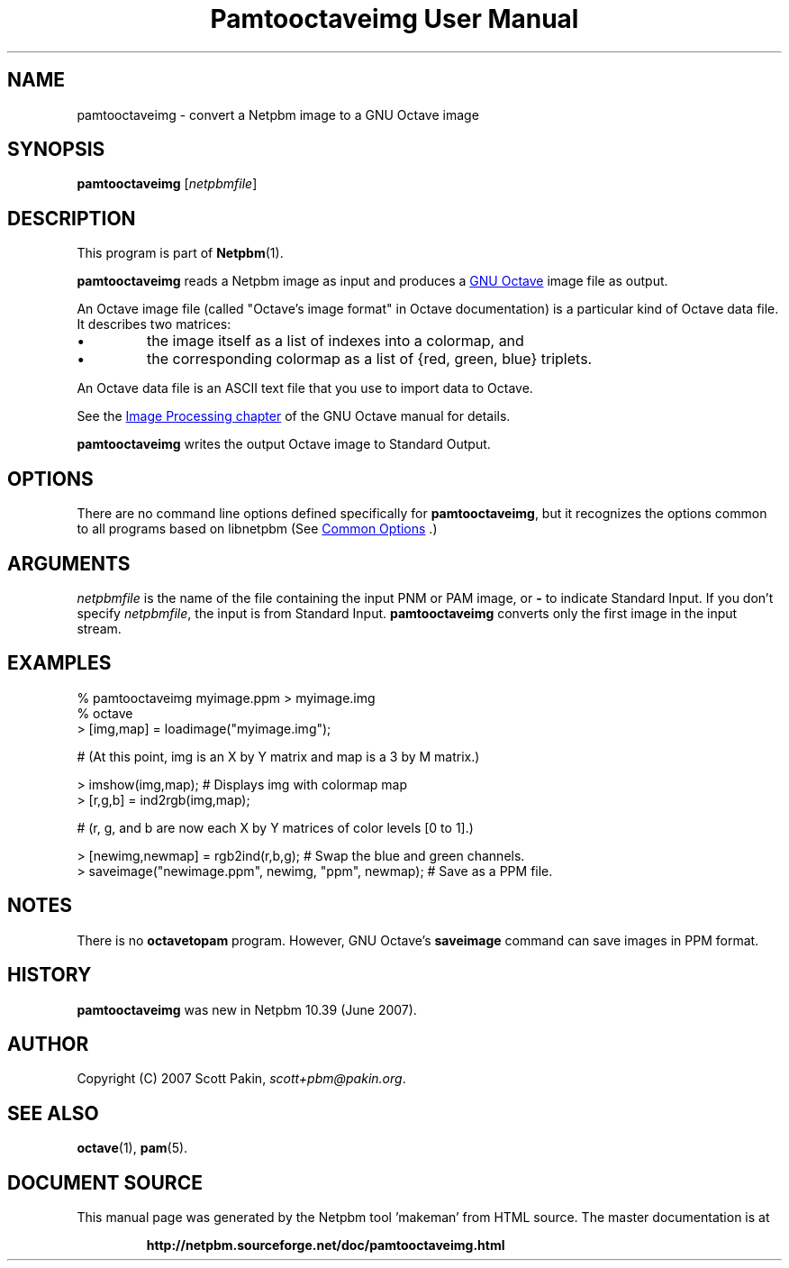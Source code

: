 \
.\" This man page was generated by the Netpbm tool 'makeman' from HTML source.
.\" Do not hand-hack it!  If you have bug fixes or improvements, please find
.\" the corresponding HTML page on the Netpbm website, generate a patch
.\" against that, and send it to the Netpbm maintainer.
.TH "Pamtooctaveimg User Manual" 0 "27 June 2007<br>" "netpbm documentation"
.PP
.SH NAME
.PP
pamtooctaveimg - convert a Netpbm image to a GNU Octave image

.UN synopsis
.SH SYNOPSIS
.PP
\fBpamtooctaveimg\fP
[\fInetpbmfile\fP]

.UN description
.SH DESCRIPTION
.PP
This program is part of
.BR "Netpbm" (1)\c
\&.
.PP
\fBpamtooctaveimg\fP reads a Netpbm image as input and produces a 
.UR http://www.octave.org/
GNU Octave
.UE
\& image file as output.
.PP
An Octave image file (called "Octave's image format" in
Octave documentation) is a particular kind of Octave data file.  It
describes two matrices:


.IP \(bu
the image itself as a list of indexes into a colormap, and
.IP \(bu
the corresponding colormap as a list of {red, green, blue} triplets.

.PP
An Octave data file is an ASCII text file that you use to import data
to Octave.
.PP
See the 
.UR http://www.gnu.org/software/octave/doc/interpreter/Image-Processing.html#Image-Processing
 Image Processing chapter
.UE
\& of the GNU Octave manual for details.
.PP
\fBpamtooctaveimg\fP writes the output Octave image to Standard Output.

.UN options
.SH OPTIONS
.PP
There are no command line options defined specifically
for \fBpamtooctaveimg\fP, but it recognizes the options common to all
programs based on libnetpbm (See 
.UR index.html#commonoptions
 Common Options
.UE
\&.)

.UN arguments
.SH ARGUMENTS
.PP
\fInetpbmfile\fP is the name of the file containing the input PNM
or PAM image, or \fB-\fP to indicate Standard Input.  If you don't
specify \fInetpbmfile\fP, the input is from Standard Input.
\fBpamtooctaveimg\fP converts only the first image in the input stream.

.UN examples
.SH EXAMPLES

.nf
\f(CW
   % pamtooctaveimg myimage.ppm > myimage.img
   % octave
   > [img,map] = loadimage("myimage.img");

   # (At this point, img is an X by Y matrix and map is a 3 by M matrix.)

   > imshow(img,map);   # Displays img with colormap map
   > [r,g,b] = ind2rgb(img,map);

   # (r, g, and b are now each X by Y matrices of color levels [0 to 1].)

   > [newimg,newmap] = rgb2ind(r,b,g);   # Swap the blue and green channels.
   > saveimage("newimage.ppm", newimg, "ppm", newmap);  # Save as a PPM file.
\fP
.fi

.UN notes
.SH NOTES
.PP
There is no \fBoctavetopam\fP program.  However, GNU Octave's
\fBsaveimage\fP command can save images in PPM format.

.UN history
.SH HISTORY
.PP
\fBpamtooctaveimg\fP was new in Netpbm 10.39 (June 2007).

.UN author
.SH AUTHOR
.PP
Copyright (C) 2007 Scott Pakin,
\fIscott+pbm@pakin.org\fP.

.UN seealso
.SH SEE ALSO
.BR "\fBoctave\fP" (1)\c
\&,
.BR "\fBpam\fP" (5)\c
\&.
.SH DOCUMENT SOURCE
This manual page was generated by the Netpbm tool 'makeman' from HTML
source.  The master documentation is at
.IP
.B http://netpbm.sourceforge.net/doc/pamtooctaveimg.html
.PP